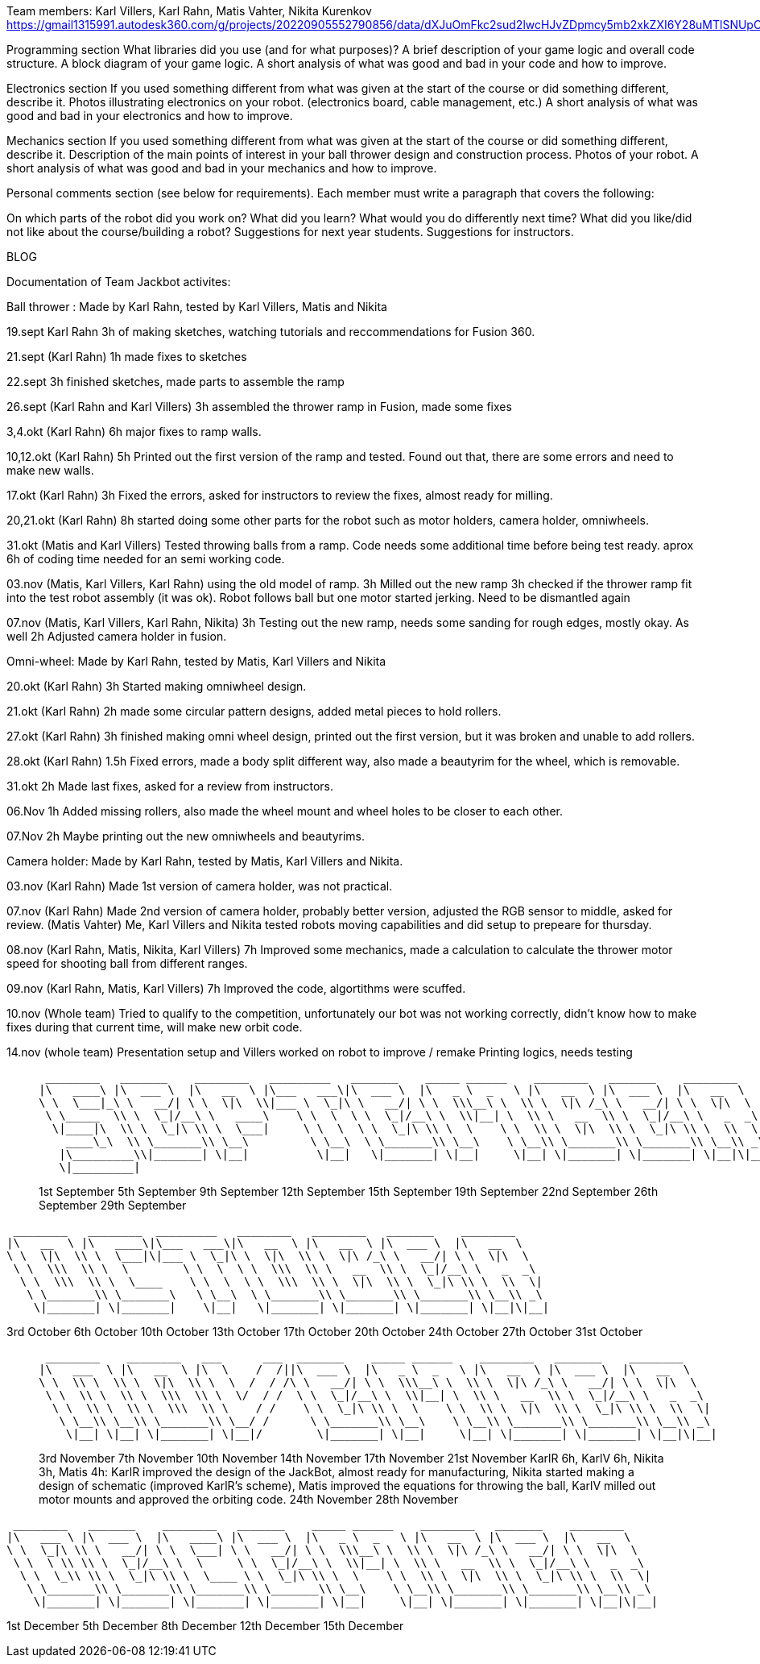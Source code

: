Team members: Karl Villers, Karl Rahn, Matis Vahter, Nikita Kurenkov
https://gmail1315991.autodesk360.com/g/projects/20220905552790856/data/dXJuOmFkc2sud2lwcHJvZDpmcy5mb2xkZXI6Y28uMTlSNUpCd09UQ1NRQ2FLUjZ3LUhLQQ==


Programming section
What libraries did you use (and for what purposes)?
A brief description of your game logic and overall code structure.
A block diagram of your game logic.
A short analysis of what was good and bad in your code and how to improve.


Electronics section
If you used something different from what was given at the start of the course or did something different, describe it.
Photos illustrating electronics on your robot. (electronics board, cable management, etc.)
A short analysis of what was good and bad in your electronics and how to improve.


Mechanics section
If you used something different from what was given at the start of the course or did something different, describe it.
Description of the main points of interest in your ball thrower design and construction process.
Photos of your robot.
A short analysis of what was good and bad in your mechanics and how to improve.


Personal comments section (see below for requirements).
Each member must write a paragraph that covers the following:

On which parts of the robot did you work on?
What did you learn?
What would you do differently next time?
What did you like/did not like about the course/building a robot?
Suggestions for next year students.
Suggestions for instructors.

BLOG

Documentation of Team Jackbot activites:

Ball thrower : Made by Karl Rahn, tested by Karl Villers, Matis and Nikita


19.sept Karl Rahn
3h of making sketches, watching tutorials and reccommendations for Fusion 360.

21.sept (Karl Rahn)
1h made fixes to sketches

22.sept
3h finished sketches, made parts to assemble the ramp

26.sept (Karl Rahn and Karl Villers)
3h assembled the thrower ramp in Fusion, made some fixes

3,4.okt (Karl Rahn)
6h major fixes to ramp walls.

10,12.okt (Karl Rahn)
5h Printed out the first version of the ramp and tested. Found out that, there are some errors and need to make new walls.

17.okt (Karl Rahn)
3h Fixed the errors, asked for instructors to review the fixes, almost ready for milling.

20,21.okt (Karl Rahn)
8h started doing some other parts for the robot such as motor holders, camera holder, omniwheels.

31.okt (Matis and Karl Villers) Tested throwing balls from a ramp.
Code needs some additional time before being test ready. aprox 6h of coding time needed for an semi working code.

03.nov (Matis, Karl Villers, Karl Rahn) using the old model of ramp.
3h Milled out the new ramp
3h checked if the thrower ramp fit into the test robot assembly (it was ok).
Robot follows ball but one motor started jerking.
Need to be dismantled again

07.nov (Matis, Karl Villers, Karl Rahn, Nikita)
3h Testing out the new ramp, needs some sanding for rough edges, mostly okay. As well
2h Adjusted camera holder in fusion.

Omni-wheel: Made by Karl Rahn, tested by Matis, Karl Villers and Nikita

20.okt (Karl Rahn)
3h Started making omniwheel design.

21.okt (Karl Rahn)
2h made some circular pattern designs, added metal pieces to hold rollers.

27.okt (Karl Rahn)
3h finished making omni wheel design, printed out the first version, but it was broken and unable to add rollers.

28.okt (Karl Rahn)
1.5h Fixed errors, made a body split different way, also made a beautyrim for the wheel, which is removable.

31.okt
2h Made last fixes, asked for a review from instructors.

06.Nov
1h Added missing rollers, also made the wheel mount and wheel holes to be closer to each other.

07.Nov
2h Maybe printing out the new omniwheels and beautyrims.

Camera holder: Made by Karl Rahn, tested by Matis, Karl Villers and Nikita.

03.nov (Karl Rahn) 
Made 1st version of camera holder, was not practical.

07.nov (Karl Rahn)
Made 2nd version of camera holder, probably better version, adjusted the RGB sensor to middle, asked for review.
(Matis Vahter) Me, Karl Villers and Nikita tested robots moving capabilities and did setup to prepeare for thursday.

08.nov (Karl Rahn, Matis, Nikita, Karl Villers)
7h Improved some mechanics, made a calculation to calculate the thrower motor speed for shooting ball from different ranges.

09.nov (Karl Rahn, Matis, Karl Villers)
7h Improved the code, algortithms were scuffed.

10.nov (Whole team)
Tried to qualify to the competition, unfortunately our bot was not working correctly, didn't know how to make fixes during that current time, will make new orbit code.

14.nov (whole team) 
Presentation setup and Villers worked on robot to improve / remake
Printing logics, needs testing

___________________________________________________________________________________________________________________________
 ________   _______    ________   _________   _______    _____ ______    ________   _______    ________     
|\   ____\ |\  ___ \  |\   __  \ |\___   ___\|\  ___ \  |\   _ \  _   \ |\   __  \ |\  ___ \  |\   __  \    
\ \  \___|_\ \   __/| \ \  \|\  \\|___ \  \_|\ \   __/| \ \  \\\__\ \  \\ \  \|\ /_\ \   __/| \ \  \|\  \   
 \ \_____  \\ \  \_|/__\ \   ____\    \ \  \  \ \  \_|/__\ \  \\|__| \  \\ \   __  \\ \  \_|/__\ \   _  _\  
  \|____|\  \\ \  \_|\ \\ \  \___|     \ \  \  \ \  \_|\ \\ \  \    \ \  \\ \  \|\  \\ \  \_|\ \\ \  \\  \| 
    ____\_\  \\ \_______\\ \__\         \ \__\  \ \_______\\ \__\    \ \__\\ \_______\\ \_______\\ \__\\ _\ 
   |\_________\\|_______| \|__|          \|__|   \|_______| \|__|     \|__| \|_______| \|_______| \|__|\|__|
   \|_________|                                                                                             


1st September  
5th September  
9th September  
12th September 
15th September 
19th September 
22nd September 
26th September 
29th September
___________________________________________________________________________________________________________________________
 ________   ________  _________   ________   ________   _______    ________     
|\   __  \ |\   ____\|\___   ___\|\   __  \ |\   __  \ |\  ___ \  |\   __  \    
\ \  \|\  \\ \  \___|\|___ \  \_|\ \  \|\  \\ \  \|\ /_\ \   __/| \ \  \|\  \   
 \ \  \\\  \\ \  \        \ \  \  \ \  \\\  \\ \   __  \\ \  \_|/__\ \   _  _\  
  \ \  \\\  \\ \  \____    \ \  \  \ \  \\\  \\ \  \|\  \\ \  \_|\ \\ \  \\  \| 
   \ \_______\\ \_______\   \ \__\  \ \_______\\ \_______\\ \_______\\ \__\\ _\ 
    \|_______| \|_______|    \|__|   \|_______| \|_______| \|_______| \|__|\|__|


3rd October    
6th October    
10th October   
13th October   
17th October   
20th October   
24th October   
27th October   
31st October
___________________________________________________________________________________________________________________________
 ________    ________   ___      ___  _______    _____ ______    ________   _______    ________     
|\   ___  \ |\   __  \ |\  \    /  /||\  ___ \  |\   _ \  _   \ |\   __  \ |\  ___ \  |\   __  \    
\ \  \\ \  \\ \  \|\  \\ \  \  /  / /\ \   __/| \ \  \\\__\ \  \\ \  \|\ /_\ \   __/| \ \  \|\  \   
 \ \  \\ \  \\ \  \\\  \\ \  \/  / /  \ \  \_|/__\ \  \\|__| \  \\ \   __  \\ \  \_|/__\ \   _  _\  
  \ \  \\ \  \\ \  \\\  \\ \    / /    \ \  \_|\ \\ \  \    \ \  \\ \  \|\  \\ \  \_|\ \\ \  \\  \| 
   \ \__\\ \__\\ \_______\\ \__/ /      \ \_______\\ \__\    \ \__\\ \_______\\ \_______\\ \__\\ _\ 
    \|__| \|__| \|_______| \|__|/        \|_______| \|__|     \|__| \|_______| \|_______| \|__|\|__|


3rd November   
7th November   
10th November  
14th November  
17th November 
21st November KarlR 6h, KarlV 6h, Nikita 3h, Matis 4h: KarlR improved the design of the JackBot, almost ready for manufacturing, Nikita started making a design of schematic (improved KarlR's scheme), Matis improved the equations for throwing the ball, KarlV milled out motor mounts and approved the orbiting code.                
24th November
28th November
___________________________________________________________________________________________________________________________
 ________   _______    ________   _______    _____ ______    ________   _______    ________     
|\   ___ \ |\  ___ \  |\   ____\ |\  ___ \  |\   _ \  _   \ |\   __  \ |\  ___ \  |\   __  \    
\ \  \_|\ \\ \   __/| \ \  \___| \ \   __/| \ \  \\\__\ \  \\ \  \|\ /_\ \   __/| \ \  \|\  \   
 \ \  \ \\ \\ \  \_|/__\ \  \     \ \  \_|/__\ \  \\|__| \  \\ \   __  \\ \  \_|/__\ \   _  _\  
  \ \  \_\\ \\ \  \_|\ \\ \  \____ \ \  \_|\ \\ \  \    \ \  \\ \  \|\  \\ \  \_|\ \\ \  \\  \| 
   \ \_______\\ \_______\\ \_______\\ \_______\\ \__\    \ \__\\ \_______\\ \_______\\ \__\\ _\ 
    \|_______| \|_______| \|_______| \|_______| \|__|     \|__| \|_______| \|_______| \|__|\|__|


1st December
5th December  
8th December
12th December 
15th December


